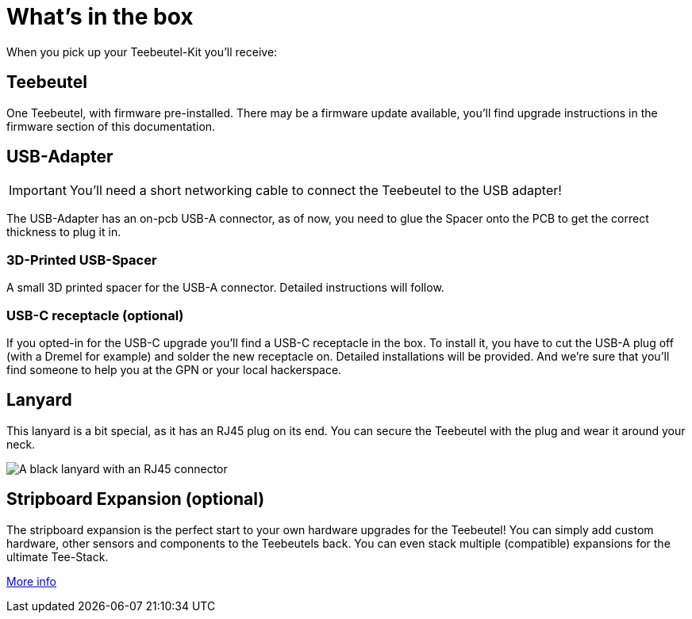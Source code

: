 = What's in the box

When you pick up your Teebeutel-Kit you'll receive:

== Teebeutel
One Teebeutel, with firmware pre-installed. There may be a firmware update available, you'll find upgrade instructions in the firmware section of this documentation.

== USB-Adapter
IMPORTANT: You'll need a short networking cable to connect the Teebeutel to the USB adapter!

The USB-Adapter has an on-pcb USB-A connector, as of now, you need to glue the Spacer onto the PCB to get the correct thickness to plug it in.

=== 3D-Printed USB-Spacer

A small 3D printed spacer for the USB-A connector. Detailed instructions will follow.

=== USB-C receptacle (optional)

If you opted-in for the USB-C upgrade you'll find a USB-C receptacle in the box. To install it, you have to cut the USB-A plug off (with a Dremel for example) and solder the new receptacle on. Detailed installations will be provided. And we're sure that you'll find someone to help you at the GPN or your local hackerspace.

== Lanyard

This lanyard is a bit special, as it has an RJ45 plug on its end. You can secure the Teebeutel with the plug and wear it around your neck.

image::lanyard.jpg[A black lanyard with an RJ45 connector]

== Stripboard Expansion (optional)

The stripboard expansion is the perfect start to your own hardware upgrades for the Teebeutel! You can simply add custom hardware, other sensors and components to the Teebeutels back. You can even stack multiple (compatible) expansions for the ultimate Tee-Stack.

xref:expansion:ROOT:index.adoc[More info]